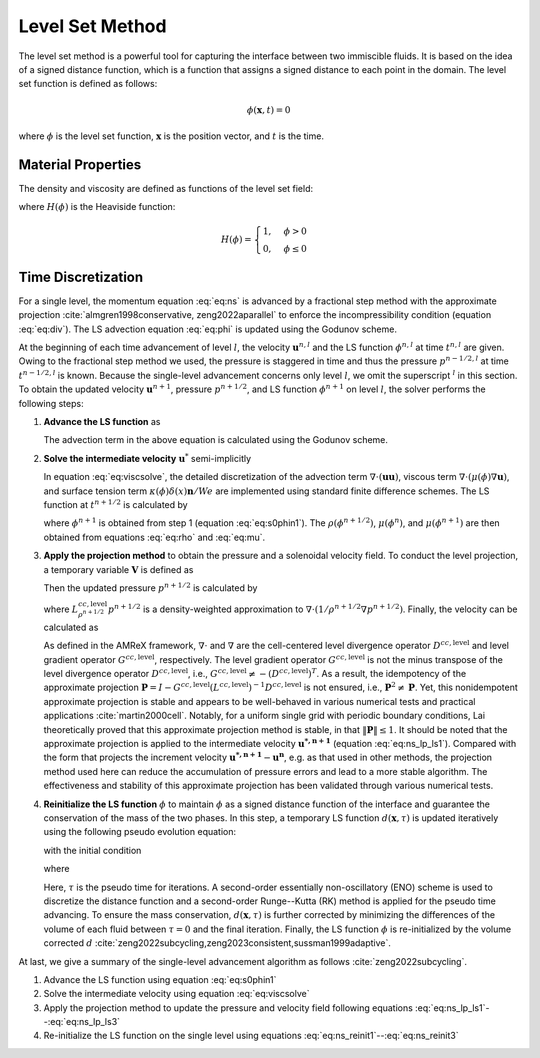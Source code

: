 .. _LevelSetMethod:

Level Set Method
================

The level set method is a powerful tool for capturing the interface between two immiscible fluids. It is based on the idea of a signed distance function, which is a function that assigns a signed distance to each point in the domain. The level set function is defined as follows:

.. math::

    \phi(\mathbf{x}, t) = 0

where :math:`\phi` is the level set function, :math:`\mathbf{x}` is the position vector, and :math:`t` is the time.

Material Properties
-------------------

The density and viscosity are defined as functions of the level set field:

.. math::
   :label: eq:rho

   \rho(\phi) = \rho_1 H(\phi) + \rho_2 (1 - H(\phi))

.. math::
   :label: eq:mu

   \mu(\phi) = \mu_1 H(\phi) + \mu_2 (1 - H(\phi))

where :math:`H(\phi)` is the Heaviside function:

.. math::

   H(\phi) = \begin{cases}
   1, & \phi > 0 \\
   0, & \phi \leq 0
   \end{cases}

Time Discretization
-------------------

For a single level, the momentum equation :eq:`eq:ns` is advanced by a fractional step method with the approximate projection :cite:`almgren1998conservative, zeng2022aparallel` to enforce the incompressibility condition (equation :eq:`eq:div`). The LS advection equation :eq:`eq:phi` is updated using the Godunov scheme.

At the beginning of each time advancement of level :math:`l`, the velocity :math:`\boldsymbol{u}^{n,l}` and the LS function :math:`\phi^{n,l}` at time :math:`t^{n,l}` are given. Owing to the fractional step method we used, the pressure is staggered in time and thus the pressure :math:`p^{n-1/2,l}` at time :math:`t^{n-1/2,l}` is known. Because the single-level advancement concerns only level :math:`l`, we omit the superscript :math:`{}^l` in this section. To obtain the updated velocity :math:`\boldsymbol{u}^{n+1}`, pressure :math:`p^{n+1/2}`, and LS function :math:`\phi^{n+1}` on level :math:`l`, the solver performs the following steps:

1. **Advance the LS function** as

   .. math::
      :label: eq:s0phin1

      \phi^{n+1} = \phi^{n} - \Delta t \left[\nabla \cdot (\boldsymbol{u}\phi) \right]^{n+1/2}

   The advection term in the above equation is calculated using the Godunov scheme.

2. **Solve the intermediate velocity** :math:`\boldsymbol{u}^{*}` semi-implicitly

   .. math::
      :label: eq:viscsolve

      \begin{aligned}
      &\boldsymbol{u^{*,n+1}}-\frac{\Delta t}{2\rho(\phi^{n+1/2})Re}{\nabla} \cdot {\mu(\phi^{n+1})}{\nabla}\boldsymbol{u^{*,n+1}} =
      \boldsymbol{u^n}-\Delta t \left[\nabla \cdot (\boldsymbol{uu})\right]^{n+1/2} + \\ &\frac{\Delta t}{\rho(\phi^{n+1/2})}\bigg[-\nabla p^{n-1/2}+
      \frac{1}{2Re}{\nabla}\cdot{\mu(\phi^{n})}{\nabla}\boldsymbol{u^n} + \rho(\phi^{n+1/2}) \frac{z}{Fr^2} -  \frac{1}{We}\kappa(\phi^{n+1/2})\delta(x^{n+1/2})\boldsymbol{n}\bigg].
      \end{aligned}

   In equation :eq:`eq:viscsolve`, the detailed discretization of the advection term :math:`\nabla \cdot (\boldsymbol{uu})`, viscous term :math:`{\nabla}\cdot({\mu(\phi)}{\nabla}\boldsymbol{u})`, and surface tension term :math:`\kappa(\phi)\delta(x)\boldsymbol{n}/We` are implemented using standard finite difference schemes. The LS function at :math:`t^{n+1/2}` is calculated by

   .. math::
      :label: eq:ns_half_phi

      \phi^{n+1/2} = \frac{1}{2}(\phi^{n}+\phi^{n+1})

   where :math:`\phi^{n+1}` is obtained from step 1 (equation :eq:`eq:s0phin1`). The :math:`\rho(\phi^{n+1/2})`, :math:`\mu(\phi^{n})`, and :math:`\mu(\phi^{n+1})` are then obtained from equations :eq:`eq:rho` and :eq:`eq:mu`.

3. **Apply the projection method** to obtain the pressure and a solenoidal velocity field. To conduct the level projection, a temporary variable :math:`\boldsymbol{V}` is defined as

   .. math::
      :label: eq:ns_lp_ls1

      \boldsymbol{V} =  \frac{\boldsymbol{{u^{*,n+1}}}}{\Delta t} + \frac{1}{\rho(\phi^{n+1/2})} \nabla p^{n-1/2}

   Then the updated pressure :math:`p^{n+1/2}` is calculated by

   .. math::
      :label: eq:ns_lp_ls2

      L^{cc,\mathrm{level}}_{\rho^{n+1/2}} p^{n+1/2} =  \nabla \cdot \boldsymbol{V}

   where :math:`L^{cc,\mathrm{level}}_{\rho^{n+1/2}}p^{n+1/2}` is a density-weighted approximation to :math:`\nabla \cdot (1/\rho^{n+1/2} \nabla p^{n+1/2})`. Finally, the velocity can be calculated as

   .. math::
      :label: eq:ns_lp_ls3

      \boldsymbol{{u^{n+1}}} = \Delta t \left(\boldsymbol{V} - \frac{1}{\rho^{n+1/2}} \nabla p^{n+1/2}\right)

   As defined in the AMReX framework, :math:`\nabla \cdot` and :math:`\nabla` are the cell-centered level divergence operator :math:`D^{cc,\mathrm{level}}` and level gradient operator :math:`G^{cc,\mathrm{level}}`, respectively. The level gradient operator :math:`G^{cc,\mathrm{level}}` is not the minus transpose of the level divergence operator :math:`D^{cc,\mathrm{level}}`, i.e., :math:`G^{cc,\mathrm{level}} \neq -(D^{cc,\mathrm{level}})^T`. As a result, the idempotency of the approximate projection :math:`\boldsymbol{P} = I - G^{cc,\mathrm{level}}(L^{cc,\mathrm{level}})^{-1}D^{cc,\mathrm{level}}` is not ensured, i.e., :math:`\boldsymbol{P}^{2} \neq \boldsymbol{P}`. Yet, this nonidempotent approximate projection is stable and appears to be well-behaved in various numerical tests and practical applications :cite:`martin2000cell`. Notably, for a uniform single grid with periodic boundary conditions, Lai theoretically proved that this approximate projection method is stable, in that :math:`\|\boldsymbol{P}\| \leq 1`. It should be noted that the approximate projection is applied to the intermediate velocity :math:`\boldsymbol{{u^{*,n+1}}}` (equation :eq:`eq:ns_lp_ls1`). Compared with the form that projects the increment velocity :math:`\boldsymbol{u^{*,n+1}}-\boldsymbol{u^n}`, e.g. as that used in other methods, the projection method used here can reduce the accumulation of pressure errors and lead to a more stable algorithm. The effectiveness and stability of this approximate projection has been validated through various numerical tests.

4. **Reinitialize the LS function** :math:`\phi` to maintain :math:`\phi` as a signed distance function of the interface and guarantee the conservation of the mass of the two phases. In this step, a temporary LS function :math:`d(\boldsymbol{x},\tau)` is updated iteratively using the following pseudo evolution equation:

   .. math::
      :label: eq:ns_reinit1

      \frac{\partial d}{\partial \tau}=S(\phi)(1-|\nabla d|)

   with the initial condition

   .. math::
      :label: eq:ns_reinit2

      d(\boldsymbol{x},\tau = 0)=\phi^{n+1}(\boldsymbol{x})

   where

   .. math::
      :label: eq:ns_reinit3

      S(\phi) = 2\left(H(\phi)-1 / 2\right)

   Here, :math:`\tau` is the pseudo time for iterations. A second-order essentially non-oscillatory (ENO) scheme is used to discretize the distance function and a second-order Runge--Kutta (RK) method is applied for the pseudo time advancing. To ensure the mass conservation, :math:`d(\boldsymbol{x},\tau)` is further corrected by minimizing the differences of the volume of each fluid between :math:`\tau=0` and the final iteration. Finally, the LS function :math:`\phi` is re-initialized by the volume corrected :math:`d` :cite:`zeng2022subcycling,zeng2023consistent,sussman1999adaptive`.

At last, we give a summary of the single-level advancement algorithm as follows :cite:`zeng2022subcycling`.

1. Advance the LS function using equation :eq:`eq:s0phin1`
2. Solve the intermediate velocity using equation :eq:`eq:viscsolve`
3. Apply the projection method to update the pressure and velocity field following equations :eq:`eq:ns_lp_ls1`--:eq:`eq:ns_lp_ls3`
4. Re-initialize the LS function on the single level using equations :eq:`eq:ns_reinit1`--:eq:`eq:ns_reinit3`

